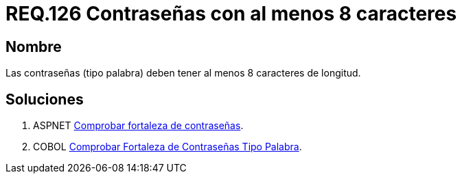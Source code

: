 :slug: rules/126/
:category: rules
:description: En el presente documento se detallan los requerimientos de seguridad relacionados a las credenciales de acceso a información sensible de la organización. En este requerimiento se establece la importancia de definir contraseñas seguras en términos de longitud de palabra.
:keywords: Requerimiento, Seguridad, Contraseñas, Longitud, Caracteres, Palabra.
:rules: yes

= REQ.126 Contraseñas con al menos 8 caracteres

== Nombre

Las contraseñas (tipo palabra)
deben tener al menos 8 caracteres de longitud.


== Soluciones

. +ASPNET+ link:../../defends/aspnet/fortaleza-contrasenas/[Comprobar fortaleza de contraseñas].
. +COBOL+ link:../../defends/cobol/fortaleza-contrasena-palabra/[Comprobar Fortaleza de Contraseñas Tipo Palabra].
